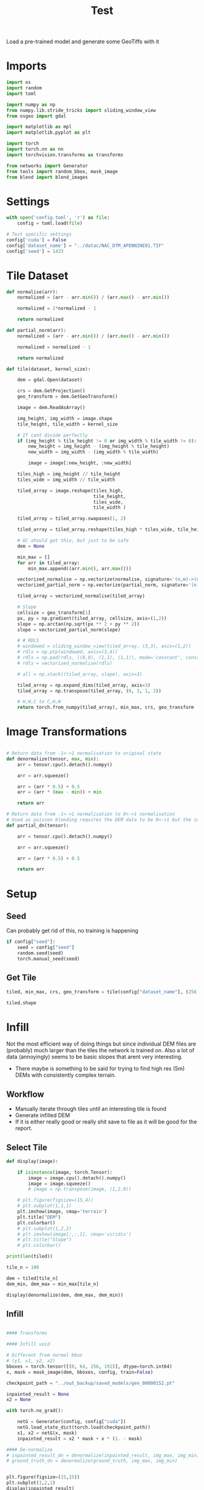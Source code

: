 #+title: Test
#+property: header-args :session test

Load a pre-trained model and generate some GeoTiffs with it

* Imports
#+begin_src jupyter-python
import os
import random
import toml

import numpy as np
from numpy.lib.stride_tricks import sliding_window_view
from osgeo import gdal

import matplotlib as mpl
import matplotlib.pyplot as plt

import torch
import torch.nn as nn
import torchvision.transforms as transforms

from networks import Generator
from tools import random_bbox, mask_image
from blend import blend_images
#+End_src

#+RESULTS:

* Settings

#+begin_src jupyter-python
with open('config.toml', 'r') as file:
    config = toml.load(file)

# Test specific settings
config['cuda'] = False
config['dataset_name'] = "../datac/NAC_DTM_APENNINE01.TIF"
config['seed'] = 1433
#+end_src

#+RESULTS:

* Tile Dataset

#+begin_src jupyter-python
def normalise(arr):
    normalized = (arr - arr.min()) / (arr.max() - arr.min())

    normalized = 2*normalized - 1

    return normalized

def partial_norm(arr):
    normalized = (arr - arr.min()) / (arr.max() - arr.min())

    normalized = normalized - 1

    return normalized

#+end_src

#+RESULTS:

#+begin_src jupyter-python
def tile(dataset, kernel_size):

    dem = gdal.Open(dataset)

    crs = dem.GetProjection()
    geo_transform = dem.GetGeoTransform()

    image = dem.ReadAsArray()

    img_height, img_width = image.shape
    tile_height, tile_width = kernel_size

    # If cant divide perfectly
    if (img_height % tile_height != 0 or img_width % tile_width != 0):
        new_height = img_height - (img_height % tile_height)
        new_width = img_width - (img_width % tile_width)

        image = image[:new_height, :new_width]

    tiles_high = img_height // tile_height
    tiles_wide = img_width // tile_width

    tiled_array = image.reshape(tiles_high,
                                tile_height,
                                tiles_wide,
                                tile_width )

    tiled_array = tiled_array.swapaxes(1, 2)

    tiled_array = tiled_array.reshape(tiles_high * tiles_wide, tile_height, tile_width)

    # GC should get this, but just to be safe
    dem = None

    min_max = []
    for arr in tiled_array:
        min_max.append((arr.min(), arr.max()))

    vectorized_normalise = np.vectorize(normalise, signature='(n,m)->(n,m)')
    vectorized_partial_norm = np.vectorize(partial_norm, signature='(n,m)->(n,m)')

    tiled_array = vectorized_normalise(tiled_array)

    # Slope
    cellsize = geo_transform[1]
    px, py = np.gradient(tiled_array, cellsize, axis=(1,2))
    slope = np.arctan(np.sqrt(px ** 2 + py ** 2))
    slope = vectorized_partial_norm(slope)

    # # RDLS
    # windowed = sliding_window_view(tiled_array, (3,3), axis=(1,2))
    # rdls = np.ptp(windowed, axis=(3,4))
    # rdls = np.pad(rdls, ((0,0), (1,1), (1,1)), mode='constant', constant_values=0)
    # rdls = vectorized_normalise(rdls)

    # all = np.stack((tiled_array, slope), axis=3)

    tiled_array = np.expand_dims(tiled_array, axis=3)
    tiled_array = np.transpose(tiled_array, (0, 3, 1, 2))

    # H,W,C to C,H,W
    return torch.from_numpy(tiled_array), min_max, crs, geo_transform

#+end_src

#+RESULTS:

* Image Transformations
#+begin_src jupyter-python

# Return data from -1<->1 normalisation to original state
def denormalize(tensor, max, min):
    arr = tensor.cpu().detach().numpy()

    arr = arr.squeeze()

    arr = (arr * 0.5) + 0.5
    arr = (arr * (max - min)) + min

    return arr

# Return data from -1<->1 normalisation to 0<->1 normalisation
# Used as poisson blending requires the DEM data to be 0<->1 but the inpainted DEM is returened -1<->1
def partial_dn(tensor):

    arr = tensor.cpu().detach().numpy()

    arr = arr.squeeze()

    arr = (arr * 0.5) + 0.5

    return arr

#+end_src

#+RESULTS:

* Setup
** Seed

Can probably get rid of this, no training is happening
#+begin_src jupyter-python
if config["seed"]:
    seed = config["seed"]
    random.seed(seed)
    torch.manual_seed(seed)
#+end_src

#+RESULTS:

** Get Tile
#+begin_src jupyter-python
tiled, min_max, crs, geo_transform = tile(config["dataset_name"], (256, 256))

tiled.shape
#+end_src

#+RESULTS:
: torch.Size([484, 1, 256, 256])
* Infill

Not the most efficient way of doing things but since individual DEM files are (probably) much larger than the tiles the network is trained on.
Also a lot of data (annoyingly) seems to be basic slopes that arent very interesting.
 - There maybe is something to be said for trying to find high res (5m) DEMs with consistently complex terrain.

** Workflow
 - Manually iterate through tiles until an interesting tile is found
 - Generate infilled DEM
 - If it is either really good or really shit save to file as it will be good for the report.

** Select Tile

#+begin_src jupyter-python
def display(image):

    if isinstance(image, torch.Tensor):
        image = image.cpu().detach().numpy()
        image = image.squeeze()
        # image = np.transpose(image, (1,2,0))

    # plt.figure(figsize=(15,4))
    # plt.subplot(1,1,1)
    plt.imshow(image, cmap='terrain')
    plt.title("DEM")
    plt.colorbar()
    # plt.subplot(1,2,2)
    # plt.imshow(image[:,:,1], cmap='viridis')
    # plt.title("Slope")
    # plt.colorbar()
#+end_src

#+RESULTS:

#+begin_src jupyter-python
print(len(tiled))
#+end_src

#+RESULTS:
: 484

#+begin_src jupyter-python
tile_n = 100

dem = tiled[tile_n]
dem_min, dem_max = min_max[tile_n]

display(denormalize(dem, dem_max, dem_min))
#+end_src

#+RESULTS:
[[file:./.ob-jupyter/412d3a37a27f80042580bb1aa3df1be1e9d97a57.png]]

** Infill
#+begin_src jupyter-python

#### Transforms

#### Infill void

# Different from normal bbox
# (y1, x1, y2, x2)
bboxes = torch.tensor([(0, 64, 256, 192)], dtype=torch.int64)
x, mask = mask_image(dem, bboxes, config, train=False)

checkpoint_path = "../out_backup/saved_models/gen_00000152.pt"

inpainted_result = None
x2 = None

with torch.no_grad():

    netG = Generator(config, config["cuda"])
    netG.load_state_dict(torch.load(checkpoint_path))
    x1, x2 = netG(x, mask)
    inpainted_result = x2 * mask + x * (1. - mask)

#### De-normalize
# inpainted_result_dn = denormalize(inpainted_result, img_max, img_min)
# ground_truth_dn = denormalize(ground_truth, img_max, img_min)


plt.figure(figsize=(15,15))
plt.subplot(1,2,1)
display(inpainted_result)
plt.subplot(1,2,2)
plt.imshow(np.squeeze(mask))
#+end_src

#+RESULTS:
:RESULTS:
[[file:./.ob-jupyter/e9e89bfb32b944376d622e80bb78184c4999f8df.png]]
: <matplotlib.image.AxesImage at 0x7f66b5b33070>
[[file:./.ob-jupyter/9ac774bdac94730ea415e02aa636740c51c80ad6.png]]
:END:

** Poisson Blending
#+begin_src jupyter-python
mask = mask.cpu().detach().numpy()
mask = np.squeeze(mask)
#+end_src

#+RESULTS:

#+begin_src jupyter-python
infill = partial_dn(x2)
gt = partial_dn(dem)

infill = np.pad(infill, ((1,1), (0,0)), mode='constant', constant_values=0)
gt = np.pad(gt, ((1,1), (0,0)), mode='constant', constant_values=0)
mask = np.pad(mask, ((1,1), (0,0)), mode='constant', constant_values=0)

blended = blend_images(infill, gt, mask)

blended = (blended * (dem_max - dem_min)) + dem_min

ground_truth = denormalize(dem, dem_max, dem_min)
inpainted_full = denormalize(x2, dem_max, dem_min)
combined = denormalize(inpainted_result, dem_max, dem_min)

plt.figure(figsize=(15,15))
plt.subplot(1,4,1)
plt.imshow(ground_truth, cmap='terrain')
plt.title("Ground Truth")
plt.subplot(1,4,2)
plt.imshow(inpainted_full, cmap='terrain')
plt.title("Inpainted Result")
plt.subplot(1,4,3)
plt.imshow(combined, cmap='terrain')
plt.title("Combined")
plt.subplot(1,4,4)
plt.imshow(blended, cmap='terrain')
plt.title("Poisson Blended")
plt.show()
#+end_src

#+RESULTS:
[[file:./.ob-jupyter/0015e6b2e6982ed1159b568573ca2ceaf8cba531.png]]



** Save

#+begin_src jupyter-python
if not os.path.exists('test_results'):
    os.makedirs('test_results')

def write_geotiff(filename, arr):

    driver = gdal.GetDriverByName("GTiff")
    out_ds = driver.Create(filename, arr.shape[1], arr.shape[0], 1, gdal.GDT_Float32)
    out_ds.SetProjection(crs)

    # Get properties from input DEM
    upper_left, pixel_width, rotation, upper_right, rotation, pixel_height = geo_transform

    # Calculate tile coordinates
    upper_left += (tile_n + 1) * 256
    upper_right += (tile_n + 1) * 256

    # Set Geo-transform
    out_ds.SetGeoTransform((upper_left, pixel_width, rotation, upper_right, rotation, pixel_height))

    band = out_ds.GetRasterBand(1)
    band.WriteArray(arr)
    band.FlushCache()
    band.ComputeStatistics(False)

write_geotiff(f'test_results/{tile_n}_inpaint_poisson.tif', blended)
write_geotiff(f'test_results/{tile_n}_inpaint.tif', combined)
write_geotiff(f'test_results/{tile_n}_gt.tif', ground_truth)
#+end_src

#+RESULTS:
